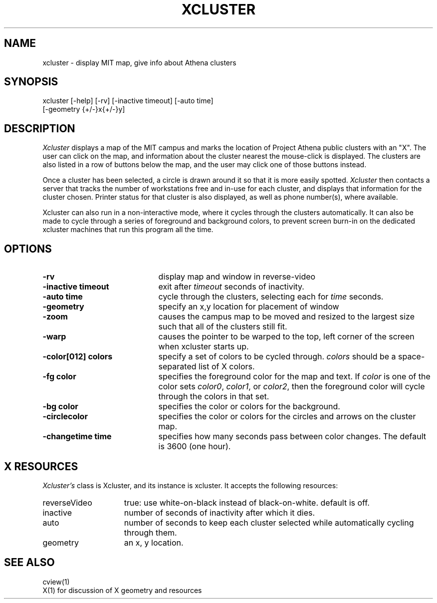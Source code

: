.TH XCLUSTER 1 "July 3, 1995"
.UC 4
.SH NAME
xcluster \- display MIT map, give info about Athena clusters
.SH SYNOPSIS
xcluster [-help] [-rv] [-inactive timeout] [-auto time]
         [-geometry {+/-}x{+/-}y]
.PP
.SH DESCRIPTION
.I Xcluster
displays a map of the MIT campus and marks the location of Project
Athena public clusters with an "X".  The user can click
on the map, and information about the cluster nearest the mouse-click
is displayed.  The clusters are also listed in a row of buttons below
the map, and the user may click one of those buttons instead.
.PP
Once a cluster has been selected, a circle is drawn around it so that it
is more easily spotted.
.I Xcluster
then contacts a server that tracks the number of workstations
free and in-use for each cluster, and displays that information for the
cluster chosen.  Printer status for that cluster is also displayed, as
well as phone number(s), where available.
.PP
Xcluster can also run in a non-interactive mode, where it cycles
through the clusters automatically. It can also be made to cycle
through a series of foreground and background colors, to prevent
screen burn-in on the dedicated xcluster machines that run this
program all the time.
.PP
.SH OPTIONS
.PD 0
.TP 21
.B \-rv
display map and window in reverse-video
.TP 21
.B \-inactive timeout
exit after
.I timeout
seconds of inactivity.
.TP 21
.B \-auto time
cycle through the clusters, selecting each for 
.I time
seconds.
.TP 21
.B \-geometry
specify an x,y location for placement of window
.TP 21
.B \-zoom
causes the campus map to be moved and resized to the largest size such
that all of the clusters still fit.
.TP 21
.B \-warp
causes the pointer to be warped to the top, left corner of the screen
when xcluster starts up.
.TP 21
.B \-color[012] colors
specify a set of colors to be cycled through.
.I colors
should be a space-separated list of X colors.
.TP 21
.B \-fg color
specifies the foreground color for the map and text. If
.I color
is one of the color sets
.I color0\fP, \fIcolor1\fP, or \fIcolor2\fP,
then the foreground color will cycle through the colors in that set.
.TP 21
.B \-bg color
specifies the color or colors for the background.
.TP 21
.B \-circlecolor
specifies the color or colors for the circles and arrows on the
cluster map.
.TP 21
.B \-changetime time
specifies how many seconds pass between color changes. The default is
3600 (one hour).
.PD 1
.PP
.SH X RESOURCES
.I Xcluster's
class is Xcluster, and its instance is xcluster.  It accepts the
following resources:

.PD 0
.TP 15
reverseVideo
true: use white-on-black instead of black-on-white.
default is off.
.TP 15
inactive
number of seconds of inactivity after which it dies.
.TP 15
auto
number of seconds to keep each cluster selected while automatically cycling through them.
.TP 15
geometry
an x, y location.
.PD 1
.PP
.SH "SEE ALSO"
cview(1)
.br
X(1)    for discussion of X geometry and resources
